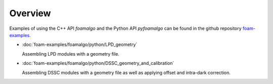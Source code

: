 Overview
========

Examples of using the C++ API `foamalgo` and the Python API `pyfoamalgo` can be found in
the github repository `foam-examples <https://github.com/zhujun98/foam-examples.git>`_.

- :doc:`foam-examples/foamalgo/python/LPD_geometry`

  Assembling LPD modules with a geometry file.

- :doc:`foam-examples/foamalgo/python/DSSC_geometry_and_calibration`

  Assembling DSSC modules with a geometry file as well as applying offset and intra-dark correction.
